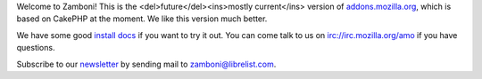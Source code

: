 Welcome to Zamboni!  This is the <del>future</del><ins>mostly current</ins> version of `addons.mozilla.org`_, which
is based on CakePHP at the moment.  We like this version much better.

We have some good `install docs`_ if you want to try it out.  You can come talk
to us on irc://irc.mozilla.org/amo if you have questions.

Subscribe to our `newsletter`_ by sending mail to zamboni@librelist.com.

.. _`addons.mozilla.org`: https://addons.mozilla.org
.. _`install docs`: http://jbalogh.github.com/zamboni/topics/installation/
.. _`newsletter`: http://librelist.com/browser/zamboni/
